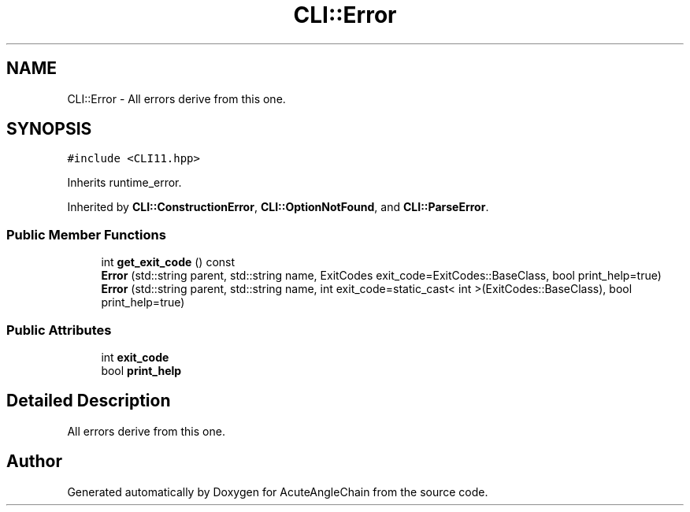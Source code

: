 .TH "CLI::Error" 3 "Sun Jun 3 2018" "AcuteAngleChain" \" -*- nroff -*-
.ad l
.nh
.SH NAME
CLI::Error \- All errors derive from this one\&.  

.SH SYNOPSIS
.br
.PP
.PP
\fC#include <CLI11\&.hpp>\fP
.PP
Inherits runtime_error\&.
.PP
Inherited by \fBCLI::ConstructionError\fP, \fBCLI::OptionNotFound\fP, and \fBCLI::ParseError\fP\&.
.SS "Public Member Functions"

.in +1c
.ti -1c
.RI "int \fBget_exit_code\fP () const"
.br
.ti -1c
.RI "\fBError\fP (std::string parent, std::string name, ExitCodes exit_code=ExitCodes::BaseClass, bool print_help=true)"
.br
.ti -1c
.RI "\fBError\fP (std::string parent, std::string name, int exit_code=static_cast< int >(ExitCodes::BaseClass), bool print_help=true)"
.br
.in -1c
.SS "Public Attributes"

.in +1c
.ti -1c
.RI "int \fBexit_code\fP"
.br
.ti -1c
.RI "bool \fBprint_help\fP"
.br
.in -1c
.SH "Detailed Description"
.PP 
All errors derive from this one\&. 

.SH "Author"
.PP 
Generated automatically by Doxygen for AcuteAngleChain from the source code\&.
